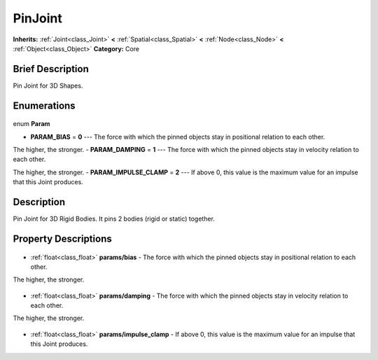 .. Generated automatically by doc/tools/makerst.py in Godot's source tree.
.. DO NOT EDIT THIS FILE, but the PinJoint.xml source instead.
.. The source is found in doc/classes or modules/<name>/doc_classes.

.. _class_PinJoint:

PinJoint
========

**Inherits:** :ref:`Joint<class_Joint>` **<** :ref:`Spatial<class_Spatial>` **<** :ref:`Node<class_Node>` **<** :ref:`Object<class_Object>`
**Category:** Core

Brief Description
-----------------

Pin Joint for 3D Shapes.

Enumerations
------------

  .. _enum_PinJoint_Param:

enum **Param**

- **PARAM_BIAS** = **0** --- The force with which the pinned objects stay in positional relation to each other.

The higher, the stronger.
- **PARAM_DAMPING** = **1** --- The force with which the pinned objects stay in velocity relation to each other.

The higher, the stronger.
- **PARAM_IMPULSE_CLAMP** = **2** --- If above 0, this value is the maximum value for an impulse that this Joint produces.


Description
-----------

Pin Joint for 3D Rigid Bodies. It pins 2 bodies (rigid or static) together.

Property Descriptions
---------------------

  .. _class_PinJoint_params/bias:

- :ref:`float<class_float>` **params/bias** - The force with which the pinned objects stay in positional relation to each other.

The higher, the stronger.

  .. _class_PinJoint_params/damping:

- :ref:`float<class_float>` **params/damping** - The force with which the pinned objects stay in velocity relation to each other.

The higher, the stronger.

  .. _class_PinJoint_params/impulse_clamp:

- :ref:`float<class_float>` **params/impulse_clamp** - If above 0, this value is the maximum value for an impulse that this Joint produces.


